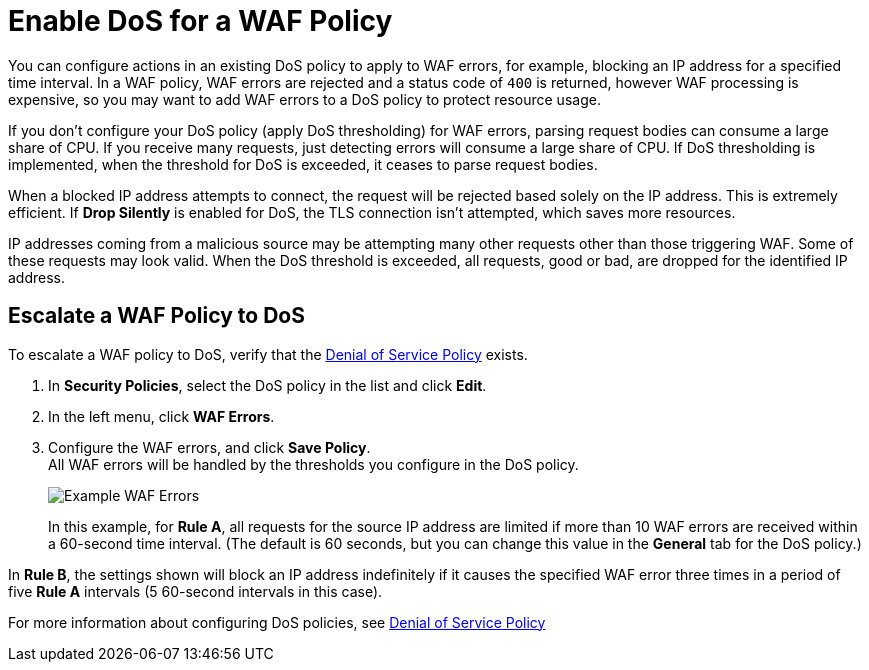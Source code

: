 = Enable DoS for a WAF Policy

You can configure actions in an existing DoS policy to apply to WAF errors, for example, blocking an IP address for a specified time interval. In a WAF policy, WAF errors are rejected and a status code of `400` is returned, however WAF processing is expensive, so you may want to add WAF errors to a DoS policy to protect resource usage.

If you don't configure your DoS policy (apply DoS thresholding) for WAF errors, parsing request bodies can consume a large share of CPU. If you receive many requests, just detecting errors will consume a large share of CPU.
If DoS thresholding is implemented, when the threshold for DoS is exceeded, it ceases to parse request bodies.

When a blocked IP address attempts to connect, the request will be rejected based solely on the IP address. This is extremely efficient. If *Drop Silently* is enabled for DoS, the TLS connection isn't attempted, which saves more resources.

IP addresses coming from a malicious source may be attempting many other requests other than those triggering WAF. Some of these requests may look valid. When the DoS threshold is exceeded, all requests, good or bad, are dropped for the identified IP address.


== Escalate a WAF Policy to DoS

To escalate a WAF policy to DoS, verify that the xref:dos-policy.adoc[Denial of Service Policy]  exists.

. In *Security Policies*, select the DoS policy in the list and click *Edit*.
. In the left menu, click *WAF Errors*.
. Configure the WAF errors, and click *Save Policy*. +
All WAF errors will be handled by the thresholds you configure in the DoS policy.
+
image::waf-edit-dos-policy.png[Example WAF Errors]
+
In this example, for *Rule A*, all requests for the source IP address are limited if more than 10 WAF errors are received within a 60-second time interval. (The default is 60 seconds, but you can change this value in the *General* tab for the DoS policy.)

In *Rule B*, the settings shown will block an IP address indefinitely if it causes the specified WAF error three times in a period of five *Rule A* intervals (5 60-second intervals in this case).

For more information about configuring DoS policies, see xref:dos-policy.adoc[Denial of Service Policy]
